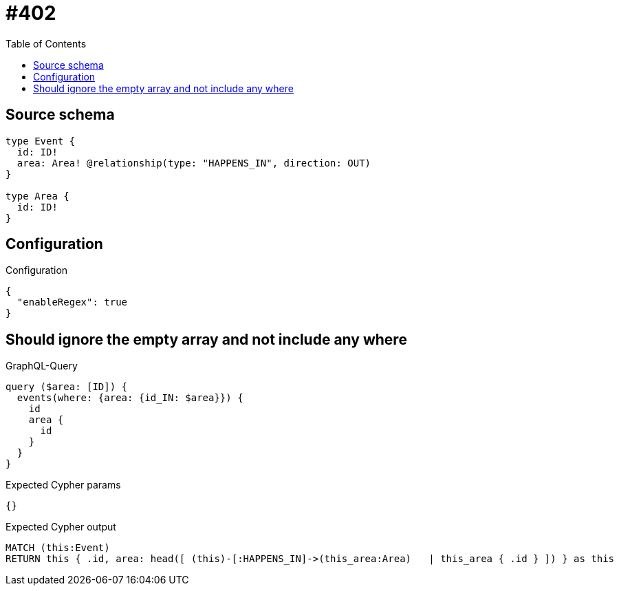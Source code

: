 :toc:

= #402

== Source schema

[source,graphql,schema=true]
----
type Event {
  id: ID!
  area: Area! @relationship(type: "HAPPENS_IN", direction: OUT)
}

type Area {
  id: ID!
}
----

== Configuration

.Configuration
[source,json,schema-config=true]
----
{
  "enableRegex": true
}
----
== Should ignore the empty array and not include any where

.GraphQL-Query
[source,graphql]
----
query ($area: [ID]) {
  events(where: {area: {id_IN: $area}}) {
    id
    area {
      id
    }
  }
}
----

.Expected Cypher params
[source,json]
----
{}
----

.Expected Cypher output
[source,cypher]
----
MATCH (this:Event)
RETURN this { .id, area: head([ (this)-[:HAPPENS_IN]->(this_area:Area)   | this_area { .id } ]) } as this
----

